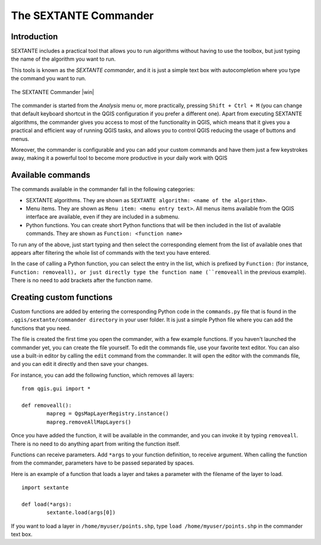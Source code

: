 The SEXTANTE Commander
============================

Introduction
--------------------

SEXTANTE includes a practical tool that allows you to run algorithms without having to use the toolbox, but just typing the name of the algorithm you want to run.

This tools is known as the *SEXTANTE commander*, and it is just a simple text box with autocompletion where you type the command you want to run. 

.. _figure_commander_1:

.. only:: html

   **Figure SEXTANTE 28:**

.. figure:: /static/user_manual/sextante/commander.png
   :align: center
   :width: 25em

   The SEXTANTE Commander |win|

The commander is started from the *Analysis* menu or, more practically, pressing ``Shift + Ctrl + M`` (you can change that default keyboard shortcut in the QGIS configuration if you prefer a different one). Apart from executing SEXTANTE algorithms, the commander gives you access to most of the functionality in QGIS, which means that it gives you a practical and efficient way of running QGIS tasks, and allows you to control QGIS reducing the usage of buttons and menus.

Moreover, the commander is configurable and you can add your custom commands and have them just a few keystrokes away, making it a powerful tool to become more productive in your daily work with QGIS

Available commands
-------------------

The commands available in the commander fall in the following categories:

- SEXTANTE algorithms. They are shown as ``SEXTANTE algorithm: <name of the algorithm>``.

- Menu items. They are shown as ``Menu item: <menu entry text>``. All menus items available from the QGIS interface are available, even if they are included in a submenu.

- Python functions. You can create short Python functions that will be then included in the list of available commands. They are shown as ``Function: <function name>``


To run any of the above, just start typing and then select the corresponding element from the list of available ones that appears after filtering the whole list of commands with the text you have entered.

In the case of calling a Python function, you can select the entry in the list, which is prefixed by ``Function:`` (for instance, ``Function: removeall), or just directly type the function name (``removeall`` in the previous example). There is no need to add brackets after the function name.


Creating custom functions
--------------------------

Custom functions are added by entering the corresponding Python code in the ``commands.py`` file that is found in the ``.qgis/sextante/commander directory`` in your user folder. It is just a simple Python file where you can add the functions that you need. 

The file is created the first time you open the commander, with a few example functions. If you haven't launched the commander yet, you can create the file yourself. To edit the commands file, use your favorite text editor. You can also use a built-in editor by calling the ``edit`` command from the commander. It will open the editor with the commands file, and you can edit it directly and then save your changes.


For instance, you can add the following function, which removes all layers:

::
 	
 	from qgis.gui import *

	def removeall():
  		mapreg = QgsMapLayerRegistry.instance()
  		mapreg.removeAllMapLayers()

Once you have added the function, it will be available in the commander, and you can invoke it by typing ``removeall``. There is no need to do anything apart from writing the function itself.

Functions can receive parameters. Add ``*args`` to your function definition, to receive argument. When calling the function from the commander, parameters have to be passed separated by spaces.

Here is an example of a function that loads a layer and takes a parameter with the filename of the layer to load.

::

	import sextante

	def load(*args):
		sextante.load(args[0])


If you want to load a layer in ``/home/myuser/points.shp``, type ``load /home/myuser/points.shp`` in the commander text box.




